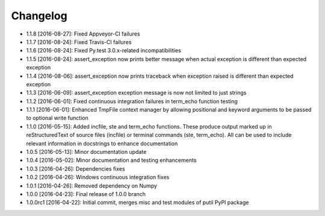 .. CHANGELOG.rst
.. Copyright (c) 2013-2016 Pablo Acosta-Serafini
.. See LICENSE for details

Changelog
=========

* 1.1.8 [2016-08-27]: Fixed Appveyor-CI failures

* 1.1.7 [2016-08-24]: Fixed Travis-CI failures

* 1.1.6 [2016-08-24]: Fixed Py.test 3.0.x-related incompatibilities

* 1.1.5 [2016-08-24]: assert_exception now prints better message when actual
  exception is different than expected exception

* 1.1.4 [2016-08-06]: assert_exception now prints traceback when exception
  raised is different than expected exception

* 1.1.3 [2016-06-09]: assert_exception exception message is now not limited to
  just strings

* 1.1.2 [2016-06-01]: Fixed continuous integration failures in term_echo
  function testing

* 1.1.1 [2016-06-01]: Enhanced TmpFile context manager by allowing positional
  and keyword arguments to be passed to optional write function

* 1.1.0 [2016-05-15]: Added incfile, ste and term_echo functions. These produce
  output marked up in reStructuredText of source files (incfile) or terminal
  commands (ste, term_echo). All can be used to include relevant information in
  docstrings to enhance documentation

* 1.0.5 [2016-05-13]: Minor documentation update

* 1.0.4 [2016-05-02]: Minor documentation and testing enhancements

* 1.0.3 [2016-04-26]: Dependencies fixes

* 1.0.2 [2016-04-26]: Windows continuous integration fixes

* 1.0.1 [2016-04-26]: Removed dependency on Numpy

* 1.0.0 [2016-04-23]: Final release of 1.0.0 branch

* 1.0.0rc1 [2016-04-22]: Initial commit, merges misc and test modules of putil
  PyPI package
